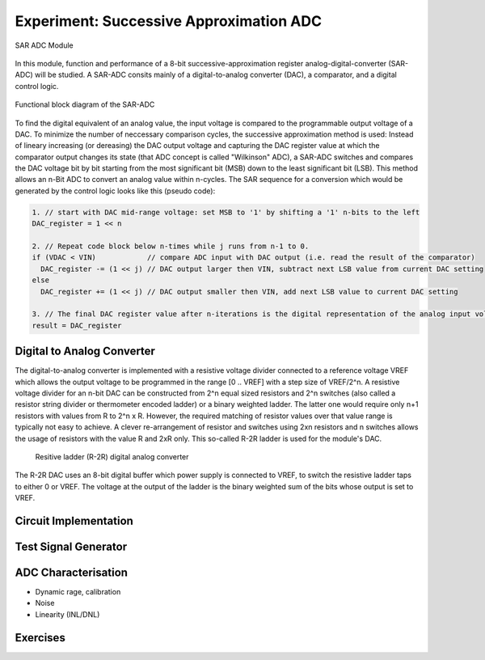 ========================================
Experiment: Successive Approximation ADC
========================================

.. figure:: images/sar_adc.png
    :width: 300
    :align: center

    SAR ADC Module

In this module, function and performance of a 8-bit successive-approximation register analog-digital-converter (SAR-ADC) will be studied. A SAR-ADC consits mainly of a digital-to-analog converter (DAC), a comparator, and a digital control logic.

.. figure:: images/sar_adc_block.png
    :width: 600
    :align: center

    Functional block diagram of the SAR-ADC

To find the digital equivalent of an analog value, the input voltage is compared to the programmable  output voltage of a DAC. To minimize the number of neccessary comparison cycles, the successive approximation method is used: Instead of lineary increasing (or dereasing) the DAC output voltage and capturing the DAC register value at which the comparator output changes its state (that ADC concept is called "Wilkinson" ADC), a SAR-ADC switches and compares the DAC voltage bit by bit starting from the most significant bit (MSB) down to the least significant bit (LSB). This method allows an n-Bit ADC to convert an analog value within n-cycles. The SAR sequence for a conversion which would be generated by the control logic looks like this (pseudo code):

.. code-block:: c

  1. // start with DAC mid-range voltage: set MSB to '1' by shifting a '1' n-bits to the left
  DAC_register = 1 << n          
  
  2. // Repeat code block below n-times while j runs from n-1 to 0.
  if (VDAC < VIN)            // compare ADC input with DAC output (i.e. read the result of the comparator)
    DAC_register -= (1 << j) // DAC output larger then VIN, subtract next LSB value from current DAC setting
  else
    DAC_register += (1 << j) // DAC output smaller then VIN, add next LSB value to current DAC setting
 
  3. // The final DAC register value after n-iterations is the digital representation of the analog input voltage.
  result = DAC_register
  
Digital to Analog Converter
---------------------------
The digital-to-analog converter is implemented with a resistive voltage divider connected to a reference voltage VREF which allows the output voltage to be programmed in the range [0 .. VREF] with a step size of VREF/2^n. A resistive voltage divider for an n-bit DAC can be constructed from 2^n equal sized resistors and 2^n switches (also called a resistor string divider or thermometer encoded ladder) or a binary weighted ladder. The latter one would require only n+1 resistors with values from R to 2^n x R. However, the required matching of resistor values over that value range is typically not easy to achieve. A clever re-arrangement of resistor and switches using 2xn resistors and n switches allows the usage of resistors with the value R and 2xR only. This so-called R-2R ladder is used for the module's DAC.
 
 .. figure:: images/sar_adc_r2r_dac.png
    :width: 600
    :align: center

    Resitive ladder (R-2R) digital analog converter
    
The R-2R DAC uses an 8-bit digital buffer which power supply is connected to VREF, to switch the resistive ladder taps to either 0 or VREF. The voltage at the output of the ladder is the binary weighted sum of the bits whose output is set to VREF.
 
Circuit Implementation 
----------------------


Test Signal Generator 
--------------------


ADC Characterisation
---------------------
- Dynamic rage, calibration
- Noise
- Linearity (INL/DNL)


Exercises 
---------
.. admonition:: Exercise 1. SAR Logic

.. admonition:: Exercise 2. Dynamic range and calibration

.. admonition:: Exercise 3. Integrated- and Differential Nonlinearity

